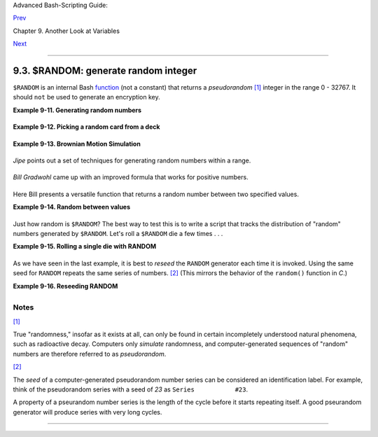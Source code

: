 Advanced Bash-Scripting Guide:

`Prev <declareref.html>`__

Chapter 9. Another Look at Variables

`Next <manipulatingvars.html>`__

--------------

9.3. $RANDOM: generate random integer
=====================================

+--------------------+--------------------+--------------------+--------------------+
|                    |
| **                 |
| *Anyone who        |
| attempts to        |
| generate random    |
| numbers by         |
| deterministic      |
| means is, of       |
| course, living in  |
| a state of sin.*   |
|                    |
| *--John von        |
| Neumann*           |
+--------------------+--------------------+--------------------+--------------------+

``$RANDOM`` is an internal Bash
`function <functions.html#FUNCTIONREF>`__ (not a constant) that returns
a *pseudorandom* `[1] <randomvar.html#FTN.AEN5817>`__ integer in the
range 0 - 32767. It should ``not`` be used to generate an encryption
key.

**Example 9-11. Generating random numbers**

+--------------------------------------------------------------------------+
| .. code:: PROGRAMLISTING                                                 |
|                                                                          |
|     #!/bin/bash                                                          |
|                                                                          |
|     # $RANDOM returns a different random integer at each invocation.     |
|     # Nominal range: 0 - 32767 (signed 16-bit integer).                  |
|                                                                          |
|     MAXCOUNT=10                                                          |
|     count=1                                                              |
|                                                                          |
|     echo                                                                 |
|     echo "$MAXCOUNT random numbers:"                                     |
|     echo "-----------------"                                             |
|     while [ "$count" -le $MAXCOUNT ]      # Generate 10 ($MAXCOUNT) rand |
| om integers.                                                             |
|     do                                                                   |
|       number=$RANDOM                                                     |
|       echo $number                                                       |
|       let "count += 1"  # Increment count.                               |
|     done                                                                 |
|     echo "-----------------"                                             |
|                                                                          |
|     # If you need a random int within a certain range, use the 'modulo'  |
| operator.                                                                |
|     # This returns the remainder of a division operation.                |
|                                                                          |
|     RANGE=500                                                            |
|                                                                          |
|     echo                                                                 |
|                                                                          |
|     number=$RANDOM                                                       |
|     let "number %= $RANGE"                                               |
|     #           ^^                                                       |
|     echo "Random number less than $RANGE  ---  $number"                  |
|                                                                          |
|     echo                                                                 |
|                                                                          |
|                                                                          |
|                                                                          |
|     #  If you need a random integer greater than a lower bound,          |
|     #+ then set up a test to discard all numbers below that.             |
|                                                                          |
|     FLOOR=200                                                            |
|                                                                          |
|     number=0   #initialize                                               |
|     while [ "$number" -le $FLOOR ]                                       |
|     do                                                                   |
|       number=$RANDOM                                                     |
|     done                                                                 |
|     echo "Random number greater than $FLOOR ---  $number"                |
|     echo                                                                 |
|                                                                          |
|        # Let's examine a simple alternative to the above loop, namely    |
|        #       let "number = $RANDOM + $FLOOR"                           |
|        # That would eliminate the while-loop and run faster.             |
|        # But, there might be a problem with that. What is it?            |
|                                                                          |
|                                                                          |
|                                                                          |
|     # Combine above two techniques to retrieve random number between two |
|  limits.                                                                 |
|     number=0   #initialize                                               |
|     while [ "$number" -le $FLOOR ]                                       |
|     do                                                                   |
|       number=$RANDOM                                                     |
|       let "number %= $RANGE"  # Scales $number down within $RANGE.       |
|     done                                                                 |
|     echo "Random number between $FLOOR and $RANGE ---  $number"          |
|     echo                                                                 |
|                                                                          |
|                                                                          |
|                                                                          |
|     # Generate binary choice, that is, "true" or "false" value.          |
|     BINARY=2                                                             |
|     T=1                                                                  |
|     number=$RANDOM                                                       |
|                                                                          |
|     let "number %= $BINARY"                                              |
|     #  Note that    let "number >>= 14"    gives a better random distrib |
| ution                                                                    |
|     #+ (right shifts out everything except last binary digit).           |
|     if [ "$number" -eq $T ]                                              |
|     then                                                                 |
|       echo "TRUE"                                                        |
|     else                                                                 |
|       echo "FALSE"                                                       |
|     fi                                                                   |
|                                                                          |
|     echo                                                                 |
|                                                                          |
|                                                                          |
|     # Generate a toss of the dice.                                       |
|     SPOTS=6   # Modulo 6 gives range 0 - 5.                              |
|               # Incrementing by 1 gives desired range of 1 - 6.          |
|               # Thanks, Paulo Marcel Coelho Aragao, for the simplificati |
| on.                                                                      |
|     die1=0                                                               |
|     die2=0                                                               |
|     # Would it be better to just set SPOTS=7 and not add 1? Why or why n |
| ot?                                                                      |
|                                                                          |
|     # Tosses each die separately, and so gives correct odds.             |
|                                                                          |
|         let "die1 = $RANDOM % $SPOTS +1" # Roll first one.               |
|         let "die2 = $RANDOM % $SPOTS +1" # Roll second one.              |
|         #  Which arithmetic operation, above, has greater precedence --  |
|         #+ modulo (%) or addition (+)?                                   |
|                                                                          |
|                                                                          |
|     let "throw = $die1 + $die2"                                          |
|     echo "Throw of the dice = $throw"                                    |
|     echo                                                                 |
|                                                                          |
|                                                                          |
|     exit 0                                                               |
                                                                          
+--------------------------------------------------------------------------+

**Example 9-12. Picking a random card from a deck**

+--------------------------------------------------------------------------+
| .. code:: PROGRAMLISTING                                                 |
|                                                                          |
|     #!/bin/bash                                                          |
|     # pick-card.sh                                                       |
|                                                                          |
|     # This is an example of choosing random elements of an array.        |
|                                                                          |
|                                                                          |
|     # Pick a card, any card.                                             |
|                                                                          |
|     Suites="Clubs                                                        |
|     Diamonds                                                             |
|     Hearts                                                               |
|     Spades"                                                              |
|                                                                          |
|     Denominations="2                                                     |
|     3                                                                    |
|     4                                                                    |
|     5                                                                    |
|     6                                                                    |
|     7                                                                    |
|     8                                                                    |
|     9                                                                    |
|     10                                                                   |
|     Jack                                                                 |
|     Queen                                                                |
|     King                                                                 |
|     Ace"                                                                 |
|                                                                          |
|     # Note variables spread over multiple lines.                         |
|                                                                          |
|                                                                          |
|     suite=($Suites)                # Read into array variable.           |
|     denomination=($Denominations)                                        |
|                                                                          |
|     num_suites=${#suite[*]}        # Count how many elements.            |
|     num_denominations=${#denomination[*]}                                |
|                                                                          |
|     echo -n "${denomination[$((RANDOM%num_denominations))]} of "         |
|     echo ${suite[$((RANDOM%num_suites))]}                                |
|                                                                          |
|                                                                          |
|     # $bozo sh pick-cards.sh                                             |
|     # Jack of Clubs                                                      |
|                                                                          |
|                                                                          |
|     # Thank you, "jipe," for pointing out this use of $RANDOM.           |
|     exit 0                                                               |
                                                                          
+--------------------------------------------------------------------------+

**Example 9-13. Brownian Motion Simulation**

+--------------------------------------------------------------------------+
| .. code:: PROGRAMLISTING                                                 |
|                                                                          |
|     #!/bin/bash                                                          |
|     # brownian.sh                                                        |
|     # Author: Mendel Cooper                                              |
|     # Reldate: 10/26/07                                                  |
|     # License: GPL3                                                      |
|                                                                          |
|     #  ----------------------------------------------------------------  |
|     #  This script models Brownian motion:                               |
|     #+ the random wanderings of tiny particles in a fluid,               |
|     #+ as they are buffeted by random currents and collisions.           |
|     #+ This is colloquially known as the "Drunkard's Walk."              |
|                                                                          |
|     #  It can also be considered as a stripped-down simulation of a      |
|     #+ Galton Board, a slanted board with a pattern of pegs,             |
|     #+ down which rolls a succession of marbles, one at a time.          |
|     #+ At the bottom is a row of slots or catch basins in which          |
|     #+ the marbles come to rest at the end of their journey.             |
|     #  Think of it as a kind of bare-bones Pachinko game.                |
|     #  As you see by running the script,                                 |
|     #+ most of the marbles cluster around the center slot.               |
|     #+ This is consistent with the expected binomial distribution.       |
|     #  As a Galton Board simulation, the script                          |
|     #+ disregards such parameters as                                     |
|     #+ board tilt-angle, rolling friction of the marbles,                |
|     #+ angles of impact, and elasticity of the pegs.                     |
|     #  To what extent does this affect the accuracy of the simulation?   |
|     #  ----------------------------------------------------------------  |
|                                                                          |
|     PASSES=500            #  Number of particle interactions / marbles.  |
|     ROWS=10               #  Number of "collisions" (or horiz. peg rows) |
| .                                                                        |
|     RANGE=3               #  0 - 2 output range from $RANDOM.            |
|     POS=0                 #  Left/right position.                        |
|     RANDOM=$$             #  Seeds the random number generator from PID  |
|                           #+ of script.                                  |
|                                                                          |
|     declare -a Slots      # Array holding cumulative results of passes.  |
|     NUMSLOTS=21           # Number of slots at bottom of board.          |
|                                                                          |
|                                                                          |
|     Initialize_Slots () { # Zero out all elements of the array.          |
|     for i in $( seq $NUMSLOTS )                                          |
|     do                                                                   |
|       Slots[$i]=0                                                        |
|     done                                                                 |
|                                                                          |
|     echo                  # Blank line at beginning of run.              |
|       }                                                                  |
|                                                                          |
|                                                                          |
|     Show_Slots () {                                                      |
|     echo; echo                                                           |
|     echo -n " "                                                          |
|     for i in $( seq $NUMSLOTS )   # Pretty-print array elements.         |
|     do                                                                   |
|       printf "%3d" ${Slots[$i]}   # Allot three spaces per result.       |
|     done                                                                 |
|                                                                          |
|     echo # Row of slots:                                                 |
|     echo " |__|__|__|__|__|__|__|__|__|__|__|__|__|__|__|__|__|__|__|__| |
| __|"                                                                     |
|     echo "                                ||"                            |
|     echo #  Note that if the count within any particular slot exceeds 99 |
| ,                                                                        |
|          #+ it messes up the display.                                    |
|          #  Running only(!) 500 passes usually avoids this.              |
|       }                                                                  |
|                                                                          |
|                                                                          |
|     Move () {              # Move one unit right / left, or stay put.    |
|       Move=$RANDOM         # How random is $RANDOM? Well, let's see ...  |
|       let "Move %= RANGE"  # Normalize into range of 0 - 2.              |
|       case "$Move" in                                                    |
|         0 ) ;;                   # Do nothing, i.e., stay in place.      |
|         1 ) ((POS--));;          # Left.                                 |
|         2 ) ((POS++));;          # Right.                                |
|         * ) echo -n "Error ";;   # Anomaly! (Should never occur.)        |
|       esac                                                               |
|       }                                                                  |
|                                                                          |
|                                                                          |
|     Play () {                    # Single pass (inner loop).             |
|     i=0                                                                  |
|     while [ "$i" -lt "$ROWS" ]   # One event per row.                    |
|     do                                                                   |
|       Move                                                               |
|       ((i++));                                                           |
|     done                                                                 |
|                                                                          |
|     SHIFT=11                     # Why 11, and not 10?                   |
|     let "POS += $SHIFT"          # Shift "zero position" to center.      |
|     (( Slots[$POS]++ ))          # DEBUG: echo $POS                      |
|                                                                          |
|     # echo -n "$POS "                                                    |
|                                                                          |
|       }                                                                  |
|                                                                          |
|                                                                          |
|     Run () {                     # Outer loop.                           |
|     p=0                                                                  |
|     while [ "$p" -lt "$PASSES" ]                                         |
|     do                                                                   |
|       Play                                                               |
|       (( p++ ))                                                          |
|       POS=0                      # Reset to zero. Why?                   |
|     done                                                                 |
|       }                                                                  |
|                                                                          |
|                                                                          |
|     # --------------                                                     |
|     # main ()                                                            |
|     Initialize_Slots                                                     |
|     Run                                                                  |
|     Show_Slots                                                           |
|     # --------------                                                     |
|                                                                          |
|     exit $?                                                              |
|                                                                          |
|     #  Exercises:                                                        |
|     #  ---------                                                         |
|     #  1) Show the results in a vertical bar graph, or as an alternative |
| ,                                                                        |
|     #+    a scattergram.                                                 |
|     #  2) Alter the script to use /dev/urandom instead of $RANDOM.       |
|     #     Will this make the results more random?                        |
|     #  3) Provide some sort of "animation" or graphic output             |
|     #     for each marble played.                                        |
                                                                          
+--------------------------------------------------------------------------+

*Jipe* points out a set of techniques for generating random numbers
within a range.

+--------------------------------------------------------------------------+
| .. code:: PROGRAMLISTING                                                 |
|                                                                          |
|     #  Generate random number between 6 and 30.                          |
|        rnumber=$((RANDOM%25+6))                                          |
|                                                                          |
|     #  Generate random number in the same 6 - 30 range,                  |
|     #+ but the number must be evenly divisible by 3.                     |
|        rnumber=$(((RANDOM%30/3+1)*3))                                    |
|                                                                          |
|     #  Note that this will not work all the time.                        |
|     #  It fails if $RANDOM%30 returns 0.                                 |
|                                                                          |
|     #  Frank Wang suggests the following alternative:                    |
|        rnumber=$(( RANDOM%27/3*3+6 ))                                    |
                                                                          
+--------------------------------------------------------------------------+

*Bill Gradwohl* came up with an improved formula that works for positive
numbers.

+--------------------------------------------------------------------------+
| .. code:: PROGRAMLISTING                                                 |
|                                                                          |
|     rnumber=$(((RANDOM%(max-min+divisibleBy))/divisibleBy*divisibleBy+mi |
| n))                                                                      |
                                                                          
+--------------------------------------------------------------------------+

Here Bill presents a versatile function that returns a random number
between two specified values.

**Example 9-14. Random between values**

+--------------------------------------------------------------------------+
| .. code:: PROGRAMLISTING                                                 |
|                                                                          |
|     #!/bin/bash                                                          |
|     # random-between.sh                                                  |
|     # Random number between two specified values.                        |
|     # Script by Bill Gradwohl, with minor modifications by the document  |
| author.                                                                  |
|     # Corrections in lines 187 and 189 by Anthony Le Clezio.             |
|     # Used with permission.                                              |
|                                                                          |
|                                                                          |
|     randomBetween() {                                                    |
|        #  Generates a positive or negative random number                 |
|        #+ between $min and $max                                          |
|        #+ and divisible by $divisibleBy.                                 |
|        #  Gives a "reasonably random" distribution of return values.     |
|        #                                                                 |
|        #  Bill Gradwohl - Oct 1, 2003                                    |
|                                                                          |
|        syntax() {                                                        |
|        # Function embedded within function.                              |
|           echo                                                           |
|           echo    "Syntax: randomBetween [min] [max] [multiple]"         |
|           echo                                                           |
|           echo -n "Expects up to 3 passed parameters, "                  |
|           echo    "but all are completely optional."                     |
|           echo    "min is the minimum value"                             |
|           echo    "max is the maximum value"                             |
|           echo -n "multiple specifies that the answer must be "          |
|           echo     "a multiple of this value."                           |
|           echo    "    i.e. answer must be evenly divisible by this numb |
| er."                                                                     |
|           echo                                                           |
|           echo    "If any value is missing, defaults area supplied as: 0 |
|  32767 1"                                                                |
|           echo -n "Successful completion returns 0, "                    |
|           echo     "unsuccessful completion returns"                     |
|           echo    "function syntax and 1."                               |
|           echo -n "The answer is returned in the global variable "       |
|           echo    "randomBetweenAnswer"                                  |
|           echo -n "Negative values for any passed parameter are "        |
|           echo    "handled correctly."                                   |
|        }                                                                 |
|                                                                          |
|        local min=${1:-0}                                                 |
|        local max=${2:-32767}                                             |
|        local divisibleBy=${3:-1}                                         |
|        # Default values assigned, in case parameters not passed to funct |
| ion.                                                                     |
|                                                                          |
|        local x                                                           |
|        local spread                                                      |
|                                                                          |
|        # Let's make sure the divisibleBy value is positive.              |
|        [ ${divisibleBy} -lt 0 ] && divisibleBy=$((0-divisibleBy))        |
|                                                                          |
|        # Sanity check.                                                   |
|        if [ $# -gt 3 -o ${divisibleBy} -eq 0 -o  ${min} -eq ${max} ]; th |
| en                                                                       |
|           syntax                                                         |
|           return 1                                                       |
|        fi                                                                |
|                                                                          |
|        # See if the min and max are reversed.                            |
|        if [ ${min} -gt ${max} ]; then                                    |
|           # Swap them.                                                   |
|           x=${min}                                                       |
|           min=${max}                                                     |
|           max=${x}                                                       |
|        fi                                                                |
|                                                                          |
|        #  If min is itself not evenly divisible by $divisibleBy,         |
|        #+ then fix the min to be within range.                           |
|        if [ $((min/divisibleBy*divisibleBy)) -ne ${min} ]; then          |
|           if [ ${min} -lt 0 ]; then                                      |
|              min=$((min/divisibleBy*divisibleBy))                        |
|           else                                                           |
|              min=$((((min/divisibleBy)+1)*divisibleBy))                  |
|           fi                                                             |
|        fi                                                                |
|                                                                          |
|        #  If max is itself not evenly divisible by $divisibleBy,         |
|        #+ then fix the max to be within range.                           |
|        if [ $((max/divisibleBy*divisibleBy)) -ne ${max} ]; then          |
|           if [ ${max} -lt 0 ]; then                                      |
|              max=$((((max/divisibleBy)-1)*divisibleBy))                  |
|           else                                                           |
|              max=$((max/divisibleBy*divisibleBy))                        |
|           fi                                                             |
|        fi                                                                |
|                                                                          |
|        #  -------------------------------------------------------------- |
| -------                                                                  |
|        #  Now, to do the real work.                                      |
|                                                                          |
|        #  Note that to get a proper distribution for the end points,     |
|        #+ the range of random values has to be allowed to go between     |
|        #+ 0 and abs(max-min)+divisibleBy, not just abs(max-min)+1.       |
|                                                                          |
|        #  The slight increase will produce the proper distribution for t |
| he                                                                       |
|        #+ end points.                                                    |
|                                                                          |
|        #  Changing the formula to use abs(max-min)+1 will still produce  |
|        #+ correct answers, but the randomness of those answers is faulty |
|  in                                                                      |
|        #+ that the number of times the end points ($min and $max) are re |
| turned                                                                   |
|        #+ is considerably lower than when the correct formula is used.   |
|        #  -------------------------------------------------------------- |
| -------                                                                  |
|                                                                          |
|        spread=$((max-min))                                               |
|        #  Omair Eshkenazi points out that this test is unnecessary,      |
|        #+ since max and min have already been switched around.           |
|        [ ${spread} -lt 0 ] && spread=$((0-spread))                       |
|        let spread+=divisibleBy                                           |
|        randomBetweenAnswer=$(((RANDOM%spread)/divisibleBy*divisibleBy+mi |
| n))                                                                      |
|                                                                          |
|        return 0                                                          |
|                                                                          |
|        #  However, Paulo Marcel Coelho Aragao points out that            |
|        #+ when $max and $min are not divisible by $divisibleBy,          |
|        #+ the formula fails.                                             |
|        #                                                                 |
|        #  He suggests instead the following formula:                     |
|        #    rnumber = $(((RANDOM%(max-min+1)+min)/divisibleBy*divisibleB |
| y))                                                                      |
|                                                                          |
|     }                                                                    |
|                                                                          |
|     # Let's test the function.                                           |
|     min=-14                                                              |
|     max=20                                                               |
|     divisibleBy=3                                                        |
|                                                                          |
|                                                                          |
|     #  Generate an array of expected answers and check to make sure we g |
| et                                                                       |
|     #+ at least one of each answer if we loop long enough.               |
|                                                                          |
|     declare -a answer                                                    |
|     minimum=${min}                                                       |
|     maximum=${max}                                                       |
|        if [ $((minimum/divisibleBy*divisibleBy)) -ne ${minimum} ]; then  |
|           if [ ${minimum} -lt 0 ]; then                                  |
|              minimum=$((minimum/divisibleBy*divisibleBy))                |
|           else                                                           |
|              minimum=$((((minimum/divisibleBy)+1)*divisibleBy))          |
|           fi                                                             |
|        fi                                                                |
|                                                                          |
|                                                                          |
|        #  If max is itself not evenly divisible by $divisibleBy,         |
|        #+ then fix the max to be within range.                           |
|                                                                          |
|        if [ $((maximum/divisibleBy*divisibleBy)) -ne ${maximum} ]; then  |
|           if [ ${maximum} -lt 0 ]; then                                  |
|              maximum=$((((maximum/divisibleBy)-1)*divisibleBy))          |
|           else                                                           |
|              maximum=$((maximum/divisibleBy*divisibleBy))                |
|           fi                                                             |
|        fi                                                                |
|                                                                          |
|                                                                          |
|     #  We need to generate only positive array subscripts,               |
|     #+ so we need a displacement that that will guarantee                |
|     #+ positive results.                                                 |
|                                                                          |
|     disp=$((0-minimum))                                                  |
|     for ((i=${minimum}; i<=${maximum}; i+=divisibleBy)); do              |
|        answer[i+disp]=0                                                  |
|     done                                                                 |
|                                                                          |
|                                                                          |
|     # Now loop a large number of times to see what we get.               |
|     loopIt=1000   #  The script author suggests 100000,                  |
|                   #+ but that takes a good long while.                   |
|                                                                          |
|     for ((i=0; i<${loopIt}; ++i)); do                                    |
|                                                                          |
|        #  Note that we are specifying min and max in reversed order here |
|  to                                                                      |
|        #+ make the function correct for this case.                       |
|                                                                          |
|        randomBetween ${max} ${min} ${divisibleBy}                        |
|                                                                          |
|        # Report an error if an answer is unexpected.                     |
|        [ ${randomBetweenAnswer} -lt ${min} -o ${randomBetweenAnswer} -gt |
|  ${max} ] \                                                              |
|        && echo MIN or MAX error - ${randomBetweenAnswer}!                |
|        [ $((randomBetweenAnswer%${divisibleBy})) -ne 0 ] \               |
|        && echo DIVISIBLE BY error - ${randomBetweenAnswer}!              |
|                                                                          |
|        # Store the answer away statistically.                            |
|        answer[randomBetweenAnswer+disp]=$((answer[randomBetweenAnswer+di |
| sp]+1))                                                                  |
|     done                                                                 |
|                                                                          |
|                                                                          |
|                                                                          |
|     # Let's check the results                                            |
|                                                                          |
|     for ((i=${minimum}; i<=${maximum}; i+=divisibleBy)); do              |
|        [ ${answer[i+disp]} -eq 0 ] \                                     |
|        && echo "We never got an answer of $i." \                         |
|        || echo "${i} occurred ${answer[i+disp]} times."                  |
|     done                                                                 |
|                                                                          |
|                                                                          |
|     exit 0                                                               |
                                                                          
+--------------------------------------------------------------------------+

Just how random is ``$RANDOM``? The best way to test this is to write a
script that tracks the distribution of "random" numbers generated by
``$RANDOM``. Let's roll a ``$RANDOM`` die a few times . . .

**Example 9-15. Rolling a single die with RANDOM**

+--------------------------------------------------------------------------+
| .. code:: PROGRAMLISTING                                                 |
|                                                                          |
|     #!/bin/bash                                                          |
|     # How random is RANDOM?                                              |
|                                                                          |
|     RANDOM=$$       # Reseed the random number generator using script pr |
| ocess ID.                                                                |
|                                                                          |
|     PIPS=6          # A die has 6 pips.                                  |
|     MAXTHROWS=600   # Increase this if you have nothing better to do wit |
| h your time.                                                             |
|     throw=0         # Number of times the dice have been cast.           |
|                                                                          |
|     ones=0          #  Must initialize counts to zero,                   |
|     twos=0          #+ since an uninitialized variable is null, NOT zero |
| .                                                                        |
|     threes=0                                                             |
|     fours=0                                                              |
|     fives=0                                                              |
|     sixes=0                                                              |
|                                                                          |
|     print_result ()                                                      |
|     {                                                                    |
|     echo                                                                 |
|     echo "ones =   $ones"                                                |
|     echo "twos =   $twos"                                                |
|     echo "threes = $threes"                                              |
|     echo "fours =  $fours"                                               |
|     echo "fives =  $fives"                                               |
|     echo "sixes =  $sixes"                                               |
|     echo                                                                 |
|     }                                                                    |
|                                                                          |
|     update_count()                                                       |
|     {                                                                    |
|     case "$1" in                                                         |
|       0) ((ones++));;   # Since a die has no "zero", this corresponds to |
|  1.                                                                      |
|       1) ((twos++));;   # And this to 2.                                 |
|       2) ((threes++));; # And so forth.                                  |
|       3) ((fours++));;                                                   |
|       4) ((fives++));;                                                   |
|       5) ((sixes++));;                                                   |
|     esac                                                                 |
|     }                                                                    |
|                                                                          |
|     echo                                                                 |
|                                                                          |
|                                                                          |
|     while [ "$throw" -lt "$MAXTHROWS" ]                                  |
|     do                                                                   |
|       let "die1 = RANDOM % $PIPS"                                        |
|       update_count $die1                                                 |
|       let "throw += 1"                                                   |
|     done                                                                 |
|                                                                          |
|     print_result                                                         |
|                                                                          |
|     exit $?                                                              |
|                                                                          |
|     #  The scores should distribute evenly, assuming RANDOM is random.   |
|     #  With $MAXTHROWS at 600, all should cluster around 100,            |
|     #+ plus-or-minus 20 or so.                                           |
|     #                                                                    |
|     #  Keep in mind that RANDOM is a ***pseudorandom*** generator,       |
|     #+ and not a spectacularly good one at that.                         |
|                                                                          |
|     #  Randomness is a deep and complex subject.                         |
|     #  Sufficiently long "random" sequences may exhibit                  |
|     #+ chaotic and other "non-random" behavior.                          |
|                                                                          |
|     # Exercise (easy):                                                   |
|     # ---------------                                                    |
|     # Rewrite this script to flip a coin 1000 times.                     |
|     # Choices are "HEADS" and "TAILS."                                   |
                                                                          
+--------------------------------------------------------------------------+

As we have seen in the last example, it is best to *reseed* the
``RANDOM`` generator each time it is invoked. Using the same seed for
``RANDOM`` repeats the same series of numbers.
`[2] <randomvar.html#FTN.AEN5857>`__ (This mirrors the behavior of the
``random()`` function in *C*.)

**Example 9-16. Reseeding RANDOM**

+--------------------------------------------------------------------------+
| .. code:: PROGRAMLISTING                                                 |
|                                                                          |
|     #!/bin/bash                                                          |
|     # seeding-random.sh: Seeding the RANDOM variable.                    |
|     # v 1.1, reldate 09 Feb 2013                                         |
|                                                                          |
|     MAXCOUNT=25       # How many numbers to generate.                    |
|     SEED=                                                                |
|                                                                          |
|     random_numbers ()                                                    |
|     {                                                                    |
|     local count=0                                                        |
|     local number                                                         |
|                                                                          |
|     while [ "$count" -lt "$MAXCOUNT" ]                                   |
|     do                                                                   |
|       number=$RANDOM                                                     |
|       echo -n "$number "                                                 |
|       let "count++"                                                      |
|     done                                                                 |
|     }                                                                    |
|                                                                          |
|     echo; echo                                                           |
|                                                                          |
|     SEED=1                                                               |
|     RANDOM=$SEED      # Setting RANDOM seeds the random number generator |
| .                                                                        |
|     echo "Random seed = $SEED"                                           |
|     random_numbers                                                       |
|                                                                          |
|                                                                          |
|     RANDOM=$SEED      # Same seed for RANDOM . . .                       |
|     echo; echo "Again, with same random seed ..."                        |
|     echo "Random seed = $SEED"                                           |
|     random_numbers    # . . . reproduces the exact same number series.   |
|                       #                                                  |
|                       # When is it useful to duplicate a "random" series |
| ?                                                                        |
|                                                                          |
|     echo; echo                                                           |
|                                                                          |
|     SEED=2                                                               |
|     RANDOM=$SEED      # Trying again, but with a different seed . . .    |
|     echo "Random seed = $SEED"                                           |
|     random_numbers    # . . . gives a different number series.           |
|                                                                          |
|     echo; echo                                                           |
|                                                                          |
|     # RANDOM=$$  seeds RANDOM from process id of script.                 |
|     # It is also possible to seed RANDOM from 'time' or 'date' commands. |
|                                                                          |
|     # Getting fancy...                                                   |
|     SEED=$(head -1 /dev/urandom | od -N 1 | awk '{ print $2 }'| sed s/^0 |
| *//)                                                                     |
|     #  Pseudo-random output fetched                                      |
|     #+ from /dev/urandom (system pseudo-random device-file),             |
|     #+ then converted to line of printable (octal) numbers by "od",      |
|     #+ then "awk" retrieves just one number for SEED,                    |
|     #+ finally "sed" removes any leading zeros.                          |
|     RANDOM=$SEED                                                         |
|     echo "Random seed = $SEED"                                           |
|     random_numbers                                                       |
|                                                                          |
|     echo; echo                                                           |
|                                                                          |
|     exit 0                                                               |
                                                                          
+--------------------------------------------------------------------------+

+------------+------------+------------+------------+------------+------------+------------+
| |Note|     |
| The        |
| ``/dev/ura |
| ndom``     |
| pseudo-dev |
| ice        |
| file       |
| provides a |
| method of  |
| generating |
| much more  |
| "random"   |
| pseudorand |
| om         |
| numbers    |
| than the   |
| ``$RANDOM` |
| `          |
| variable.  |
| ``dd if=/d |
| ev/urandom |
|  of=target |
| file       |
|  bs=1 coun |
| t=XX``     |
| creates a  |
| file of    |
| well-scatt |
| ered       |
| pseudorand |
| om         |
| numbers.   |
| However,   |
| assigning  |
| these      |
| numbers to |
| a variable |
| in a       |
| script     |
| requires a |
| workaround |
| ,          |
| such as    |
| filtering  |
| through    |
| `od <extmi |
| sc.html#OD |
| REF>`__    |
| (as in     |
| above      |
| example,   |
| `Example   |
| 16-14 <tex |
| tproc.html |
| #RND>`__,  |
| and        |
| `Example   |
| A-36 <cont |
| ributed-sc |
| ripts.html |
| #INSERTION |
| SORT>`__), |
| or even    |
| piping to  |
| `md5sum <f |
| ilearchiv. |
| html#MD5SU |
| MREF>`__   |
| (see       |
| `Example   |
| 36-16 <col |
| orizing.ht |
| ml#HORSERA |
| CE>`__).   |
|            |
| There are  |
| also other |
| ways to    |
| generate   |
| pseudorand |
| om         |
| numbers in |
| a script.  |
| **Awk**    |
| provides a |
| convenient |
| means of   |
| doing      |
| this.      |
|            |
| **Example  |
| 9-17.      |
| Pseudorand |
| om         |
| numbers,   |
| using      |
| `awk <awk. |
| html#AWKRE |
| F>`__**    |
|            |
| +--------- |
| ---------- |
| ---------- |
| ---------- |
| ---------- |
| ---------- |
| ---------- |
| -----+     |
| | .. code: |
| : PROGRAML |
| ISTING     |
|            |
|            |
|            |
|            |
|      |     |
| |          |
|            |
|            |
|            |
|            |
|            |
|            |
|      |     |
| |     #!/b |
| in/bash    |
|            |
|            |
|            |
|            |
|            |
|      |     |
| |     #  r |
| andom2.sh: |
|  Returns a |
|  pseudoran |
| dom number |
|  in the ra |
| nge 0 - 1, |
|      |     |
| |     #+ t |
| o 6 decima |
| l places.  |
| For exampl |
| e: 0.82272 |
| 5          |
|            |
|      |     |
| |     #  U |
| ses the aw |
| k rand() f |
| unction.   |
|            |
|            |
|            |
|      |     |
| |          |
|            |
|            |
|            |
|            |
|            |
|            |
|      |     |
| |     AWKS |
| CRIPT=' {  |
| srand(); p |
| rint rand( |
| ) } '      |
|            |
|            |
|      |     |
| |     #    |
|         Co |
| mmand(s)/p |
| arameters  |
| passed to  |
| awk        |
|            |
|      |     |
| |     # No |
| te that sr |
| and() rese |
| eds awk's  |
| random num |
| ber genera |
| tor.       |
|      |     |
| |          |
|            |
|            |
|            |
|            |
|            |
|            |
|      |     |
| |          |
|            |
|            |
|            |
|            |
|            |
|            |
|      |     |
| |     echo |
|  -n "Rando |
| m number b |
| etween 0 a |
| nd 1 = "   |
|            |
|            |
|      |     |
| |          |
|            |
|            |
|            |
|            |
|            |
|            |
|      |     |
| |     echo |
|  | awk "$A |
| WKSCRIPT"  |
|            |
|            |
|            |
|            |
|      |     |
| |     # Wh |
| at happens |
|  if you le |
| ave out th |
| e 'echo'?  |
|            |
|            |
|      |     |
| |          |
|            |
|            |
|            |
|            |
|            |
|            |
|      |     |
| |     exit |
|  0         |
|            |
|            |
|            |
|            |
|            |
|      |     |
| |          |
|            |
|            |
|            |
|            |
|            |
|            |
|      |     |
| |          |
|            |
|            |
|            |
|            |
|            |
|            |
|      |     |
| |     # Ex |
| ercises:   |
|            |
|            |
|            |
|            |
|            |
|      |     |
| |     # -- |
| -------    |
|            |
|            |
|            |
|            |
|            |
|      |     |
| |          |
|            |
|            |
|            |
|            |
|            |
|            |
|      |     |
| |     # 1) |
|  Using a l |
| oop constr |
| uct, print |
|  out 10 di |
| fferent ra |
| ndom numbe |
| rs.  |     |
| |     #    |
|    (Hint:  |
| you must r |
| eseed the  |
| srand() fu |
| nction wit |
| h a differ |
| ent  |     |
| | seed     |
|            |
|            |
|            |
|            |
|            |
|            |
|      |     |
| |     #+   |
|    in each |
|  pass thro |
| ugh the lo |
| op. What h |
| appens if  |
| you omit t |
| his? |     |
| | )        |
|            |
|            |
|            |
|            |
|            |
|            |
|      |     |
| |          |
|            |
|            |
|            |
|            |
|            |
|            |
|      |     |
| |     # 2) |
|  Using an  |
| integer mu |
| ltiplier a |
| s a scalin |
| g factor,  |
| generate r |
| ando |     |
| | m number |
| s          |
|            |
|            |
|            |
|            |
|            |
|      |     |
| |     #+   |
|  in the ra |
| nge of 10  |
| to 100.    |
|            |
|            |
|            |
|      |     |
| |          |
|            |
|            |
|            |
|            |
|            |
|            |
|      |     |
| |     # 3) |
|  Same as e |
| xercise #2 |
| , above, b |
| ut generat |
| e random i |
| ntegers th |
| is t |     |
| | ime.     |
|            |
|            |
|            |
|            |
|            |
|            |
|      |     |
|            |
|            |
|            |
|            |
|            |
|            |
|            |
|            |
| +--------- |
| ---------- |
| ---------- |
| ---------- |
| ---------- |
| ---------- |
| ---------- |
| -----+     |
|            |
| The        |
| `date <tim |
| edate.html |
| #DATEREF>` |
| __         |
| command    |
| also lends |
| itself to  |
| `generatin |
| g          |
| pseudorand |
| om         |
| integer    |
| sequences  |
| <timedate. |
| html#DATER |
| ANDREF>`__ |
| .          |
+------------+------------+------------+------------+------------+------------+------------+

Notes
~~~~~

`[1] <randomvar.html#AEN5817>`__

True "randomness," insofar as it exists at all, can only be found in
certain incompletely understood natural phenomena, such as radioactive
decay. Computers only *simulate* randomness, and computer-generated
sequences of "random" numbers are therefore referred to as
*pseudorandom*.

`[2] <randomvar.html#AEN5857>`__

The *seed* of a computer-generated pseudorandom number series can be
considered an identification label. For example, think of the
pseudorandom series with a seed of *23* as ``Series           #23``.

A property of a pseurandom number series is the length of the cycle
before it starts repeating itself. A good pseurandom generator will
produce series with very long cycles.

--------------

+--------------------------+--------------------------+--------------------------+
| `Prev <declareref.html>` | Typing variables:        |
| __                       | **declare** or           |
| `Home <index.html>`__    | **typeset**              |
| `Next <manipulatingvars. | `Up <variables2.html>`__ |
| html>`__                 | Manipulating Variables   |
+--------------------------+--------------------------+--------------------------+

.. |Note| image:: ../images/note.gif
